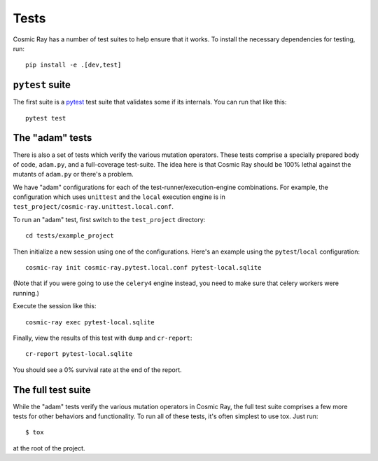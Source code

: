 Tests
=====

Cosmic Ray has a number of test suites to help ensure that it works. To
install the necessary dependencies for testing, run:

::

    pip install -e .[dev,test]

``pytest`` suite
----------------

The first suite is a `pytest <http://pytest.org/>`__ test suite that
validates some if its internals. You can run that like this:

::

    pytest test

The "adam" tests
----------------

There is also a set of tests which verify the various mutation
operators. These tests comprise a specially prepared body of code,
``adam.py``, and a full-coverage test-suite. The idea here is that
Cosmic Ray should be 100% lethal against the mutants of ``adam.py`` or
there's a problem.

We have "adam" configurations for each of the
test-runner/execution-engine combinations. For example, the
configuration which uses ``unittest`` and the ``local`` execution
engine is in ``test_project/cosmic-ray.unittest.local.conf``.

To run an "adam" test, first switch to the ``test_project`` directory:

::

    cd tests/example_project

Then initialize a new session using one of the configurations. Here's an
example using the ``pytest``/``local`` configuration:

::

    cosmic-ray init cosmic-ray.pytest.local.conf pytest-local.sqlite

(Note that if you were going to use the ``celery4`` engine instead, you
need to make sure that celery workers were running.)

Execute the session like this:

::

    cosmic-ray exec pytest-local.sqlite

Finally, view the results of this test with ``dump`` and ``cr-report``:

::

    cr-report pytest-local.sqlite

You should see a 0% survival rate at the end of the report.

The full test suite
-------------------

While the "adam" tests verify the various mutation operators in Cosmic
Ray, the full test suite comprises a few more tests for other behaviors
and functionality. To run all of these tests, it's often simplest to use tox. Just run::

    $ tox

at the root of the project.
